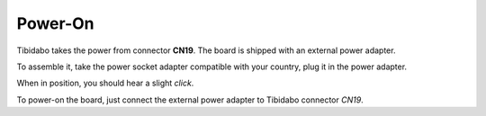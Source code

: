 Power-On
========

Tibidabo takes the power from connector **CN19**. The board is shipped with an external
power adapter.

.. image:: _static/board_poweron_power_supply.jpg
    :align: center

To assemble it, take the power socket adapter compatible with your country, plug it in
the power adapter.

.. image:: _static/board_poweron_power_supply_adapter_selection.jpg
    :align: center

When in position, you should hear a slight *click*.

.. image:: _static/board_poweron_power_supply_install_adapter.jpg
    :align: center

To power-on the board, just connect the external power adapter to Tibidabo connector *CN19*.
